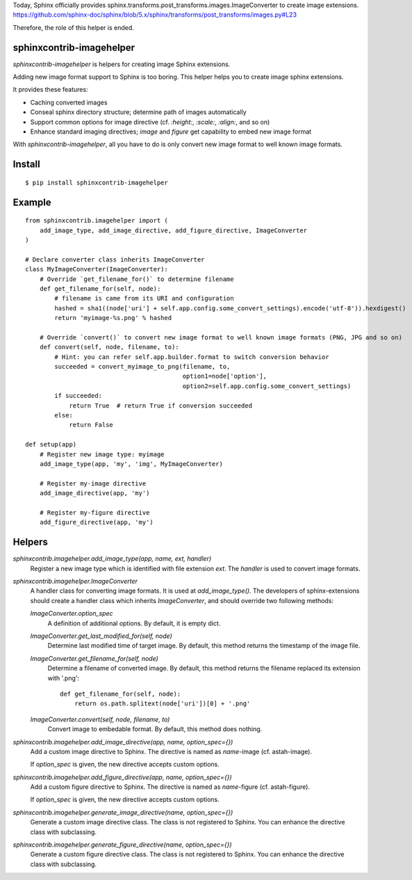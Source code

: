 Today, Sphinx officially provides sphinx.transforms.post_transforms.images.ImageConverter to create image extensions.
https://github.com/sphinx-doc/sphinx/blob/5.x/sphinx/transforms/post_transforms/images.py#L23

Therefore, the role of this helper is ended.

sphinxcontrib-imagehelper
==========================

.. image:: https://travis-ci.org/tk0miya/sphinxcontrib-imagehelper.svg?branch=master
   :target: https://travis-ci.org/tk0miya/sphinxcontrib-imagehelper

.. image:: https://coveralls.io/repos/tk0miya/sphinxcontrib-imagehelper/badge.png?branch=master
   :target: https://coveralls.io/r/tk0miya/sphinxcontrib-imagehelper?branch=master

.. image:: https://codeclimate.com/github/tk0miya/sphinxcontrib-imagehelper/badges/gpa.svg
   :target: https://codeclimate.com/github/tk0miya/sphinxcontrib-imagehelper

`sphinxcontrib-imagehelper` is helpers for creating image Sphinx extensions.

Adding new image format support to Sphinx is too boring.
This helper helps you to create image sphinx extensions.

It provides these features:

* Caching converted images
* Conseal sphinx directory structure; determine path of images automatically
* Support common options for image directive (cf. `:height:`, `:scale:`, `:align:`, and so on)
* Enhance standard imaging directives; `image` and `figure` get capability to embed new image format

With `sphinxcontrib-imagehelper`, all you have to do is only convert new image format to
well known image formats.

Install
=======

::

   $ pip install sphinxcontrib-imagehelper

Example
=======

::

    from sphinxcontrib.imagehelper import (
        add_image_type, add_image_directive, add_figure_directive, ImageConverter
    )

    # Declare converter class inherits ImageConverter
    class MyImageConverter(ImageConverter):
        # Override `get_filename_for()` to determine filename
        def get_filename_for(self, node):
            # filename is came from its URI and configuration
            hashed = sha1((node['uri'] + self.app.config.some_convert_settings).encode('utf-8')).hexdigest()
            return 'myimage-%s.png' % hashed

        # Override `convert()` to convert new image format to well known image formats (PNG, JPG and so on)
        def convert(self, node, filename, to):
            # Hint: you can refer self.app.builder.format to switch conversion behavior
            succeeded = convert_myimage_to_png(filename, to,
                                               option1=node['option'],
                                               option2=self.app.config.some_convert_settings)
            if succeeded:
                return True  # return True if conversion succeeded
            else:
                return False

    def setup(app)
        # Register new image type: myimage
        add_image_type(app, 'my', 'img', MyImageConverter)

        # Register my-image directive
        add_image_directive(app, 'my')

        # Register my-figure directive
        add_figure_directive(app, 'my')

Helpers
=======

`sphinxcontrib.imagehelper.add_image_type(app, name, ext, handler)`
    Register a new image type which is identified with file extension `ext`.
    The `handler` is used to convert image formats.

`sphinxcontrib.imagehelper.ImageConverter`
    A handler class for converting image formats. It is used at `add_image_type()`.
    The developers of sphinx-extensions should create a handler class which inherits `ImageConverter`,
    and should override two following methods:

    `ImageConverter.option_spec`
        A definition of additional options.
        By default, it is empty dict.

    `ImageConverter.get_last_modified_for(self, node)`
        Determine last modified time of target image.
        By default, this method returns the timestamp of the image file.

    `ImageConverter.get_filename_for(self, node)`
        Determine a filename of converted image.
        By default, this method returns the filename replaced its extension with '.png'::

            def get_filename_for(self, node):
                return os.path.splitext(node['uri'])[0] + '.png'

    `ImageConverter.convert(self, node, filename, to)`
        Convert image to embedable format.
        By default, this method does nothing.

`sphinxcontrib.imagehelper.add_image_directive(app, name, option_spec={})`
    Add a custom image directive to Sphinx.
    The directive is named as `name`-image (cf. astah-image).

    If `option_spec` is given, the new directive accepts custom options.

`sphinxcontrib.imagehelper.add_figure_directive(app, name, option_spec={})`
    Add a custom figure directive to Sphinx.
    The directive is named as `name`-figure (cf. astah-figure).

    If `option_spec` is given, the new directive accepts custom options.

`sphinxcontrib.imagehelper.generate_image_directive(name, option_spec={})`
    Generate a custom image directive class. The class is not registered to Sphinx.
    You can enhance the directive class with subclassing.

`sphinxcontrib.imagehelper.generate_figure_directive(name, option_spec={})`
    Generate a custom figure directive class. The class is not registered to Sphinx.
    You can enhance the directive class with subclassing.

